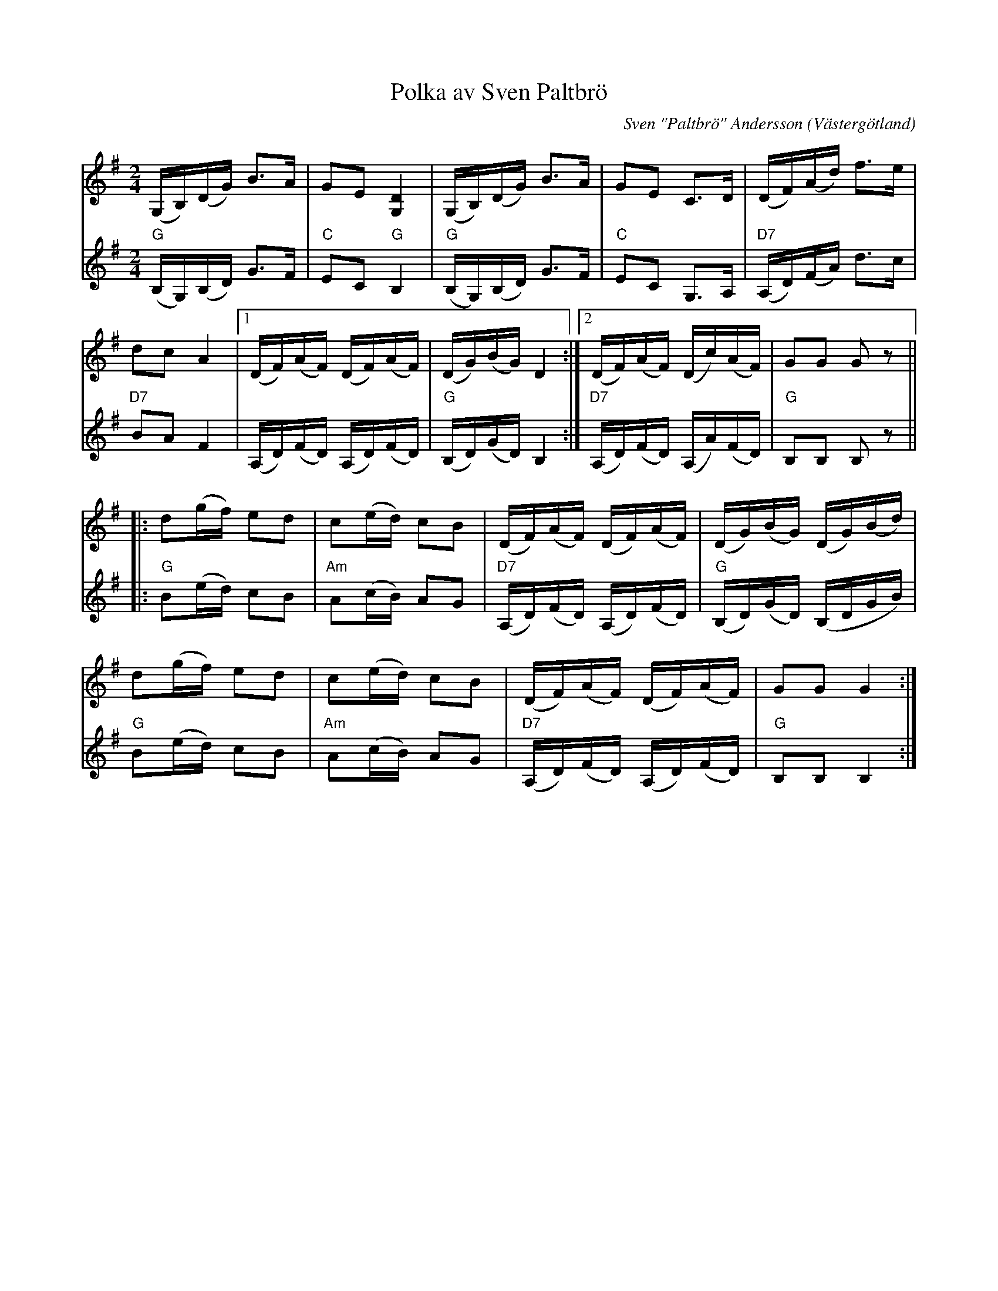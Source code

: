 %%abc-charset utf-8

X:1
T:Polka av Sven Paltbrö
R:Polka
O:Västergötland
C:Sven "Paltbrö" Andersson
Z:Per Oldberg 2012-08-18
M:2/4
L:1/8
V:1
V:2
K:G
[V:1](G,/B,/)(D/G/) B>A | GE [D2G,2] | (G,/B,/)(D/G/) B>A | GE C>D | (D/F/)(A/d/) f>e |
[V:2]"G"(B,/G,/)(B,/D/) G>F | "C"EC "G"B,2 | "G"(B,/G,/)(B,/D/) G>F | "C"EC G,>A, | "D7"(A,/D/)(F/A/) d>c | 
%
[V:1]dc A2 |1 (D/F/)(A/F/) (D/F/)(A/F/) | (D/G/)(B/G/)D2 :|2 (D/F/)(A/F/) (D/c/)(A/F/) | GG Gz ||
[V:2][I:repbra 0]"D7"BA F2 |1 (A,/D/)(F/D/) (A,/D/)(F/D/) | "G"(B,/D/)(G/D/) B,2 :|2 "D7"(A,/D/)(F/D/) (A,/A/)(F/D/) | "G"B,B, B,z || 
%
[V:1]|: d(g/f/) ed | c(e/d/) cB | (D/F/)(A/F/) (D/F/)(A/F/) | (D/G/)(B/G/) (D/G/)(B/d/) | 
[V:2]|: "G"B(e/d/) cB | "Am"A(c/B/) AG | "D7"(A,/D/)(F/D/) (A,/D/)(F/D/) | "G"(B,/D/)(G/D/) (B,/D/G/B/) | 
%
[V:1]d(g/f/) ed | c(e/d/) cB | (D/F/)(A/F/) (D/F/)(A/F/) | GG G2 :|
[V:2]"G"B(e/d/) cB | "Am"A(c/B/) AG | "D7"(A,/D/)(F/D/) (A,/D/)(F/D/) | "G"B,B, B,2 :|

